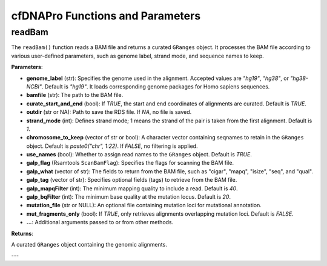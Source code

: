 .. _cfdnapro_functions:

cfDNAPro Functions and Parameters
=================================

readBam
--------

The ``readBam()`` function reads a BAM file and returns a curated ``GRanges`` object. It processes the BAM file according to various user-defined parameters, such as genome label, strand mode, and sequence names to keep.

**Parameters**:

- **genome_label** (str): Specifies the genome used in the alignment. Accepted values are `"hg19"`, `"hg38"`, or `"hg38-NCBI"`. Default is `"hg19"`. It loads corresponding genome packages for Homo sapiens sequences.
- **bamfile** (str): The path to the BAM file.
- **curate_start_and_end** (bool): If `TRUE`, the start and end coordinates of alignments are curated. Default is `TRUE`.
- **outdir** (str or NA): Path to save the RDS file. If `NA`, no file is saved.
- **strand_mode** (int): Defines strand mode; 1 means the strand of the pair is taken from the first alignment. Default is `1`.
- **chromosome_to_keep** (vector of str or bool): A character vector containing seqnames to retain in the ``GRanges`` object. Default is `paste0("chr", 1:22)`. If `FALSE`, no filtering is applied.
- **use_names** (bool): Whether to assign read names to the ``GRanges`` object. Default is `TRUE`.
- **galp_flag** (Rsamtools ``ScanBamFlag``): Specifies the flags for scanning the BAM file.
- **galp_what** (vector of str): The fields to return from the BAM file, such as "cigar", "mapq", "isize", "seq", and "qual".
- **galp_tag** (vector of str): Specifies optional fields (tags) to retrieve from the BAM file.
- **galp_mapqFilter** (int): The minimum mapping quality to include a read. Default is `40`.
- **galp_bqFilter** (int): The minimum base quality at the mutation locus. Default is `20`.
- **mutation_file** (str or NULL): An optional file containing mutation loci for mutational annotation.
- **mut_fragments_only** (bool): If `TRUE`, only retrieves alignments overlapping mutation loci. Default is `FALSE`.
- **...**: Additional arguments passed to or from other methods.

**Returns**:

A curated ``GRanges`` object containing the genomic alignments.

---
